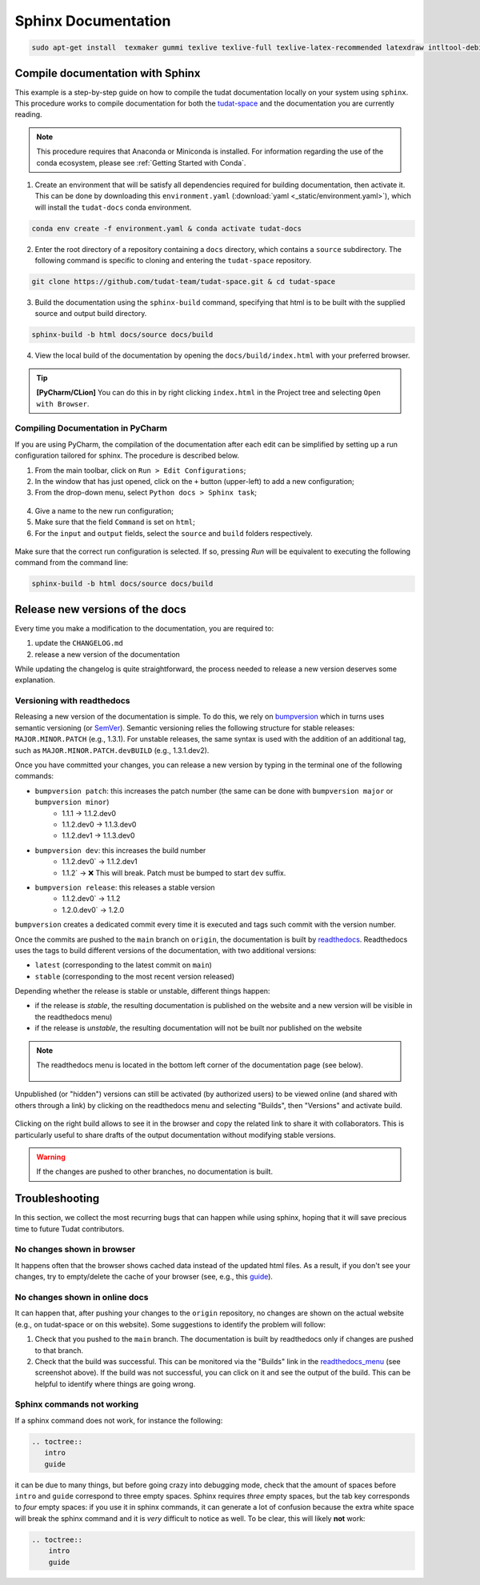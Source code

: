 ====================
Sphinx Documentation
====================

.. code-block::

    sudo apt-get install  texmaker gummi texlive texlive-full texlive-latex-recommended latexdraw intltool-debian lacheck libgtksourceview2.0-0 libgtksourceview2.0-common lmodern luatex po-debconf tex-common texlive-binaries texlive-extra-utils texlive-latex-base texlive-latex-base-doc texlive-luatex texlive-xetex texlive-lang-cyrillic texlive-fonts-extra texlive-science texlive-latex-extra texlive-pstricks


.. todo::

    - Link checking is facilitated by sphinx using ``make linkcheck`` (on windows)
    - Add section on FontAwesome inline icons from ``sphinx-panels``
    - https://fontawesome.com/
    - Add tutorial/ section on maintaining a bibliography in Sphinx.


**********************************
Compile documentation with Sphinx
**********************************


This example is a step-by-step guide on how to compile the tudat documentation
locally on your system using ``sphinx``. This procedure works to compile documentation for both the `tudat-space
<https://docs.tudat.space/en/latest/>`_ and the documentation you are currently reading.

.. note::

    This procedure requires that Anaconda or Miniconda is installed. For
    information regarding the use of the conda ecosystem, please see :ref:`Getting Started with Conda`.

1. Create an environment that will be satisfy all dependencies required for building documentation, then activate it.
   This can be done by downloading this ``environment.yaml`` (:download:`yaml <_static/environment.yaml>`), which
   will install the ``tudat-docs`` conda environment.

.. code:: bash

    conda env create -f environment.yaml & conda activate tudat-docs

2. Enter the root directory of a repository containing a ``docs`` directory, which contains a ``source`` subdirectory.
   The following command is specific to cloning and entering the ``tudat-space`` repository.

.. code:: bash

    git clone https://github.com/tudat-team/tudat-space.git & cd tudat-space

3. Build the documentation using the ``sphinx-build`` command, specifying that html is to be built with the supplied
   source and output build directory.

.. code:: bash

    sphinx-build -b html docs/source docs/build

4. View the local build of the documentation by opening the ``docs/build/index.html`` with your preferred browser.

.. tip:: **[PyCharm/CLion]** You can do this in by right clicking ``index.html`` in the Project tree and selecting ``Open with Browser``.

Compiling Documentation in PyCharm
************************************

If you are using PyCharm, the compilation of the documentation after each edit can be simplified by setting up a
run configuration tailored for sphinx. The procedure is described below.

1. From the main toolbar, click on ``Run > Edit Configurations``;
2. In the window that has just opened, click on the ``+`` button (upper-left) to add a new configuration;
3. From the drop-down menu, select ``Python docs > Sphinx task``;

.. figure:: _static/sphinx_config_pycharm_step1.png
    :width: 200px
    :align: center

4. Give a name to the new run configuration;
5. Make sure that the field ``Command`` is set on ``html``;
6. For the ``input`` and ``output`` fields, select the ``source`` and ``build`` folders respectively.

.. figure:: _static/sphinx_config_pycharm_step2.png

Make sure that the correct run configuration is selected. If so, pressing *Run* will be equivalent to executing the
following command from the command line:

.. code:: bash

    sphinx-build -b html docs/source docs/build

**********************************
Release new versions of the docs
**********************************

Every time you make a modification to the documentation, you are required to:

1. update the ``CHANGELOG.md``
2. release a new version of the documentation

While updating the changelog is quite straightforward, the process needed to release a new version deserves some
explanation.

Versioning with readthedocs
**********************************

Releasing a new version of the documentation is simple. To do this, we rely on `bumpversion <https://github
.com/c4urself/bump2version>`_ which in turns uses semantic versioning (or `SemVer <https://semver.org>`_). Semantic
versioning relies the following structure for stable releases: ``MAJOR.MINOR.PATCH`` (e.g., 1.3.1). For unstable
releases, the same
syntax is used with the addition of an additional tag, such as ``MAJOR.MINOR.PATCH.devBUILD`` (e.g., 1.3.1.dev2).

.. seealso::
    Read more on how readthedocs deals with `versions <https://docs.readthedocs.io/en/stable/versions.html#>`_.

Once you have committed your changes, you can release a new version by typing in the terminal one of the following
commands:

- ``bumpversion patch``: this increases the patch number (the same can be done with ``bumpversion major`` or ``bumpversion minor``)
    - 1.1.1 -> 1.1.2.dev0
    - 1.1.2.dev0 -> 1.1.3.dev0
    - 1.1.2.dev1 -> 1.1.3.dev0

- ``bumpversion dev``: this increases the build number
    - 1.1.2.dev0` -> 1.1.2.dev1
    - 1.1.2` -> ❌ This will break. Patch must be bumped to start ``dev`` suffix.

- ``bumpversion release``: this releases a stable version
    - 1.1.2.dev0` -> 1.1.2
    - 1.2.0.dev0` -> 1.2.0

``bumpversion`` creates a dedicated commit every time it is executed and tags such commit with the version number.

Once the commits are pushed to the ``main`` branch on ``origin``, the documentation is built by `readthedocs
<readthedocs.org>`_.
Readthedocs uses the tags to build different versions of the documentation, with two additional versions:

- ``latest`` (corresponding to the latest commit on ``main``)
- ``stable`` (corresponding to the most recent version released)

Depending whether the release is stable or unstable, different things happen:

- if the release is *stable*, the resulting documentation is published on the website and a new version will be visible
  in the readthedocs menu)
- if the release is *unstable*, the resulting documentation will not be built nor published on the website

.. _readthedocs_menu:

.. note::

    The readthedocs menu is located in the bottom left corner of the documentation page (see below).

    .. figure:: _static/readthedocs_menu.png
        :width: 200px
        :align: center

Unpublished (or "hidden") versions can still be activated (by authorized users) to be viewed online (and shared with
others through a link) by clicking on the readthedocs menu and selecting "Builds", then "Versions" and activate build.

.. figure:: _static/builds.png
    :width: 200px
    :align: center

Clicking on the right build allows to see it in the browser and copy
the related link to share it with collaborators. This is particularly useful to share drafts of the output
documentation without modifying stable versions.

.. warning::
    If the changes are pushed to other branches, no documentation is built.

****************
Troubleshooting
****************

In this section, we collect the most recurring bugs that can happen while using sphinx, hoping that it will save
precious time to future Tudat contributors.

No changes shown in browser
***************************

It happens often that the browser shows cached data instead of the updated html files. As a result, if you don't
see your changes, try to empty/delete the cache of your browser (see, e.g., this
`guide <https://its.uiowa.edu/support/article/719>`_).

No changes shown in online docs
**********************************

It can happen that, after pushing your changes to the ``origin`` repository, no changes are shown on the actual
website (e.g., on tudat-space or on this website). Some suggestions to identify the problem will follow:

1. Check that you pushed to the ``main`` branch. The documentation is built by readthedocs only if changes are pushed
   to that branch.
2. Check that the build was successful. This can be monitored via the "Builds" link in the readthedocs_menu_ (see
   screenshot above). If the build was not successful, you can click on it and see the output of the build. This can
   be helpful to identify where things are going wrong.

.. figure:: _static/build_output.png
    :width: 600px
    :align: center


Sphinx commands not working
********************************

If a sphinx command does not work, for instance the following:

.. code-block::

    .. toctree::
       intro
       guide

it can be due to many things, but before going crazy into debugging mode, check that the amount of spaces before
``intro`` and ``guide`` correspond to three empty spaces. Sphinx requires *three* empty spaces, but
the tab key corresponds to *four* empty spaces: if you use it in sphinx commands, it can generate a lot of confusion
because the extra white space will break the sphinx command and it is *very* difficult to notice as well.
To be clear, this will likely **not** work:

.. code-block::

    .. toctree::
        intro
        guide

